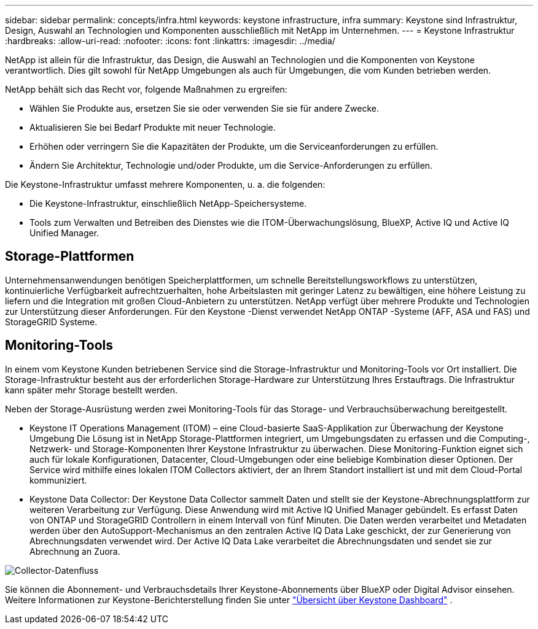 ---
sidebar: sidebar 
permalink: concepts/infra.html 
keywords: keystone infrastructure, infra 
summary: Keystone sind Infrastruktur, Design, Auswahl an Technologien und Komponenten ausschließlich mit NetApp im Unternehmen. 
---
= Keystone Infrastruktur
:hardbreaks:
:allow-uri-read: 
:nofooter: 
:icons: font
:linkattrs: 
:imagesdir: ../media/


[role="lead"]
NetApp ist allein für die Infrastruktur, das Design, die Auswahl an Technologien und die Komponenten von Keystone verantwortlich. Dies gilt sowohl für NetApp Umgebungen als auch für Umgebungen, die vom Kunden betrieben werden.

NetApp behält sich das Recht vor, folgende Maßnahmen zu ergreifen:

* Wählen Sie Produkte aus, ersetzen Sie sie oder verwenden Sie sie für andere Zwecke.
* Aktualisieren Sie bei Bedarf Produkte mit neuer Technologie.
* Erhöhen oder verringern Sie die Kapazitäten der Produkte, um die Serviceanforderungen zu erfüllen.
* Ändern Sie Architektur, Technologie und/oder Produkte, um die Service-Anforderungen zu erfüllen.


Die Keystone-Infrastruktur umfasst mehrere Komponenten, u. a. die folgenden:

* Die Keystone-Infrastruktur, einschließlich NetApp-Speichersysteme.
* Tools zum Verwalten und Betreiben des Dienstes wie die ITOM-Überwachungslösung, BlueXP, Active IQ und Active IQ Unified Manager.




== Storage-Plattformen

Unternehmensanwendungen benötigen Speicherplattformen, um schnelle Bereitstellungsworkflows zu unterstützen, kontinuierliche Verfügbarkeit aufrechtzuerhalten, hohe Arbeitslasten mit geringer Latenz zu bewältigen, eine höhere Leistung zu liefern und die Integration mit großen Cloud-Anbietern zu unterstützen. NetApp verfügt über mehrere Produkte und Technologien zur Unterstützung dieser Anforderungen. Für den Keystone -Dienst verwendet NetApp ONTAP -Systeme (AFF, ASA und FAS) und StorageGRID Systeme.



== Monitoring-Tools

In einem vom Keystone Kunden betriebenen Service sind die Storage-Infrastruktur und Monitoring-Tools vor Ort installiert. Die Storage-Infrastruktur besteht aus der erforderlichen Storage-Hardware zur Unterstützung Ihres Erstauftrags. Die Infrastruktur kann später mehr Storage bestellt werden.

Neben der Storage-Ausrüstung werden zwei Monitoring-Tools für das Storage- und Verbrauchsüberwachung bereitgestellt.

* Keystone IT Operations Management (ITOM) – eine Cloud-basierte SaaS-Applikation zur Überwachung der Keystone Umgebung Die Lösung ist in NetApp Storage-Plattformen integriert, um Umgebungsdaten zu erfassen und die Computing-, Netzwerk- und Storage-Komponenten Ihrer Keystone Infrastruktur zu überwachen. Diese Monitoring-Funktion eignet sich auch für lokale Konfigurationen, Datacenter, Cloud-Umgebungen oder eine beliebige Kombination dieser Optionen. Der Service wird mithilfe eines lokalen ITOM Collectors aktiviert, der an Ihrem Standort installiert ist und mit dem Cloud-Portal kommuniziert.
* Keystone Data Collector: Der Keystone Data Collector sammelt Daten und stellt sie der Keystone-Abrechnungsplattform zur weiteren Verarbeitung zur Verfügung. Diese Anwendung wird mit Active IQ Unified Manager gebündelt. Es erfasst Daten von ONTAP und StorageGRID Controllern in einem Intervall von fünf Minuten. Die Daten werden verarbeitet und Metadaten werden über den AutoSupport-Mechanismus an den zentralen Active IQ Data Lake geschickt, der zur Generierung von Abrechnungsdaten verwendet wird. Der Active IQ Data Lake verarbeitet die Abrechnungsdaten und sendet sie zur Abrechnung an Zuora.


image:data-collector-flow.png["Collector-Datenfluss"]

Sie können die Abonnement- und Verbrauchsdetails Ihrer Keystone-Abonnements über BlueXP oder Digital Advisor einsehen. Weitere Informationen zur Keystone-Berichterstellung finden Sie unter link:../integrations/dashboard-overview.html["Übersicht über Keystone Dashboard"] .
